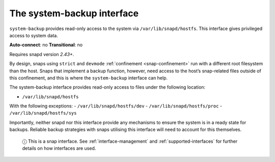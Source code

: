 .. 14348.md

.. _the-system-backup-interface:

The system-backup interface
===========================

``system-backup`` provides read-only access to the system via ``/var/lib/snapd/hostfs``. This interface gives privileged access to system data.

**Auto-connect**: no **Transitional**: no

Requires snapd version *2.43+*.

By design, snaps using ``strict`` and ``devmode`` :ref:`confinement <snap-confinement>` run with a different root filesystem than the host. Snaps that implement a backup function, however, need access to the host’s snap-related files outside of this confinement, and this is where the ``system-backup`` interface can help.

The system-backup interface provides read-only access to files under the following location:

-  ``/var/lib/snapd/hostfs``

With the following exceptions: - ``/var/lib/snapd/hostfs/dev`` - ``/var/lib/snapd/hostfs/proc`` - ``/var/lib/snapd/hostfs/sys``

Importantly, neither snapd nor this interface provide any mechanisms to ensure the system is in a ready state for backups. Reliable backup strategies with snaps utilising this interface will need to account for this themselves.

   ⓘ This is a snap interface. See :ref:`interface-management` and :ref:`supported-interfaces` for further details on how interfaces are used.
